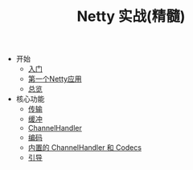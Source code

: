 #+TITLE: Netty 实战(精髓)
#+HTML_HEAD: <link rel="stylesheet" type="text/css" href="css/main.css" />
#+OPTIONS: num:nil timestamp:nil

+ 开始
  + [[file:introduction.org][入门]]
  + [[file:first-application.org][第一个Netty应用]]
  + [[file:overview.org][总览]]
+ 核心功能
  + [[file:transport.org][传输]]
  + [[file:buffer.org][缓冲]]
  + [[file:channel.org][ChannelHandler]]
  + [[file:codec.org][编码]]
  + [[file:embedded.org][内置的 ChannelHandler 和 Codecs]]
  + [[file:bootstrap.org][引导]]
